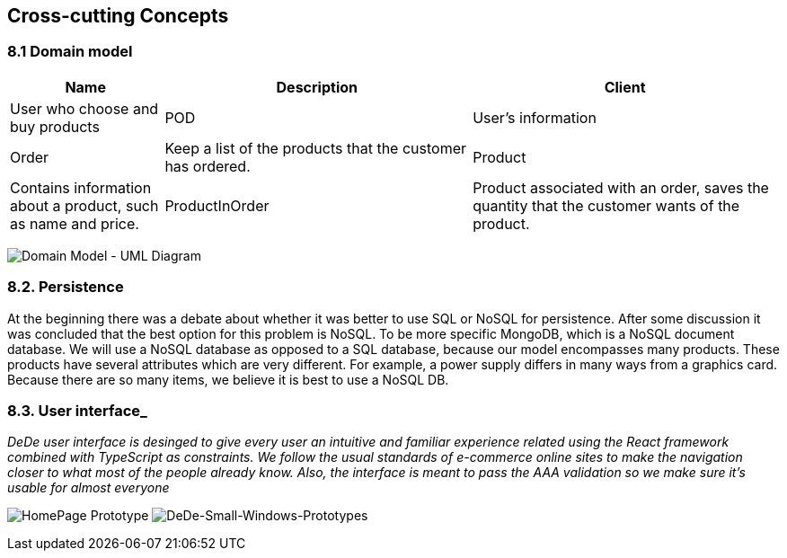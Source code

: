 [[section-concepts]]
== Cross-cutting Concepts

=== 8.1 Domain model

[options="header",cols="1,2,2"]
|===
|Name|Description
| Client | User who choose and buy products
| POD | User's information
| Order | Keep a list of the products that the customer has ordered.
| Product | Contains information about a product, such as name and price.
| ProductInOrder | Product associated with an order, saves the quantity that the customer wants of the product.
| Distribution Center | Place from where the products are distributed, contains the address of the distribution center.
|===

image:https://github.com/Arquisoft/dede_es3c/blob/Nuria/docs/images/08_umldiagram.png["Domain Model - UML Diagram"]

=== 8.2. Persistence

At the beginning there was a debate about whether it was better to use SQL or NoSQL for persistence. After some discussion it was concluded that the best option for this problem is NoSQL. To be more specific MongoDB, which is a NoSQL document database. We will use a NoSQL database as opposed to a SQL database, because our model encompasses many products. These products have several attributes which are very different. For example, a power supply differs in many ways from a graphics card. Because there are so many items, we believe it is best to use a NoSQL DB.

=== 8.3. User interface_

_DeDe user interface is desinged to give every user an intuitive and familiar experience related using the React framework combined with TypeScript as constraints. We follow the usual standards of e-commerce online sites to make the navigation closer to what most of the people already know. Also, the interface is meant to pass the AAA validation so we make sure it's usable for almost everyone_

image:https://github.com/Arquisoft/dede_es3c/blob/Sonia/docs/images/dede%homepage.png["HomePage Prototype"]
image:https://github.com/Arquisoft/dede_es3c/blob/Sonia/docs/images/dede%homepage.png["DeDe-Small-Windows-Prototypes"]
